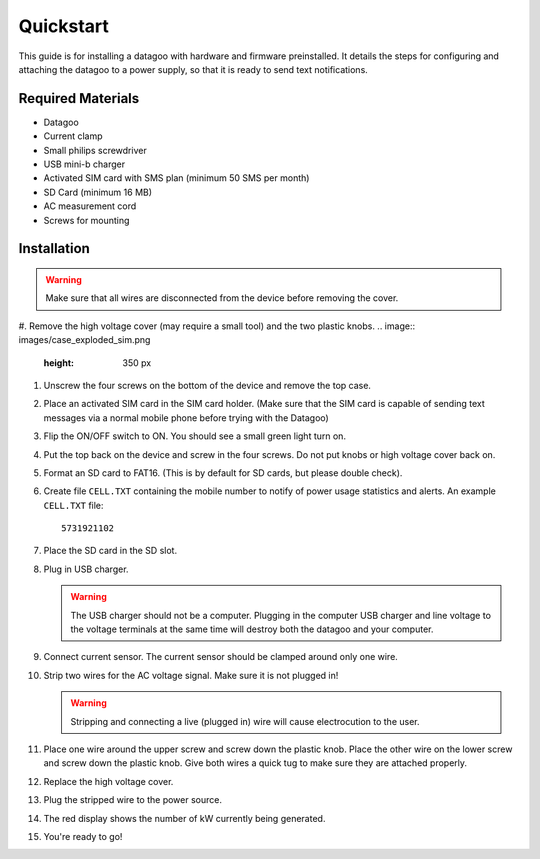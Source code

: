 .. _ref-quickstart:

==========
Quickstart
==========


This guide is for installing a datagoo with hardware and firmware
preinstalled. It details the steps for configuring and attaching the
datagoo to a power supply, so that it is ready to send text
notifications.

Required Materials
==================
* Datagoo
* Current clamp
* Small philips screwdriver
* USB mini-b charger
* Activated SIM card with SMS plan (minimum 50 SMS per month)
* SD Card (minimum 16 MB)
* AC measurement cord
* Screws for mounting

Installation
============

.. warning::

      Make sure that all wires are disconnected from the device before removing the cover.

#. Remove the high voltage cover (may require a small tool) and the two plastic knobs.
.. image:: images/case_exploded_sim.png
      :height: 350 px

#. Unscrew the four screws on the bottom of the device and remove the top case.

#. Place an activated SIM card in the SIM card holder. (Make sure that the
   SIM card is capable of sending text messages via a normal mobile phone before trying with the Datagoo)

#. Flip the ON/OFF switch to ON. You should see a small green light turn on.

   .. image:: images/case_exploded_switch.png
      :height: 350 px

#. Put the top back on the device and screw in the four screws. Do not put knobs or high voltage cover back on.

#. Format an SD card to FAT16. (This is by default for SD cards, but
   please double check).

#. Create file ``CELL.TXT`` containing the mobile number to notify of
   power usage statistics and alerts. An example ``CELL.TXT`` file::

      5731921102

#. Place the SD card in the SD slot.

#. Plug in USB charger.

   .. warning::

      The USB charger should not be a computer. Plugging in the
      computer USB charger and line voltage to the voltage terminals
      at the same time will destroy both the datagoo and your
      computer.

#. Connect current sensor. The current sensor should be clamped around
   only one wire.

   .. image:: images/attached_ct.jpg
      :height: 400 px

#. Strip two wires for the AC voltage signal. Make sure it is not plugged in! 

   .. warning::

      Stripping and connecting a live (plugged in) wire will cause
      electrocution to the user.

#. Place one wire around the upper screw and screw down the plastic knob. Place the other wire on the lower screw and screw down the plastic knob. Give both wires a quick tug to make sure they are attached properly. 

#. Replace the high voltage cover.

#. Plug the stripped wire to the power source.

#. The red display shows the number of kW currently being generated.

#. You're ready to go!

